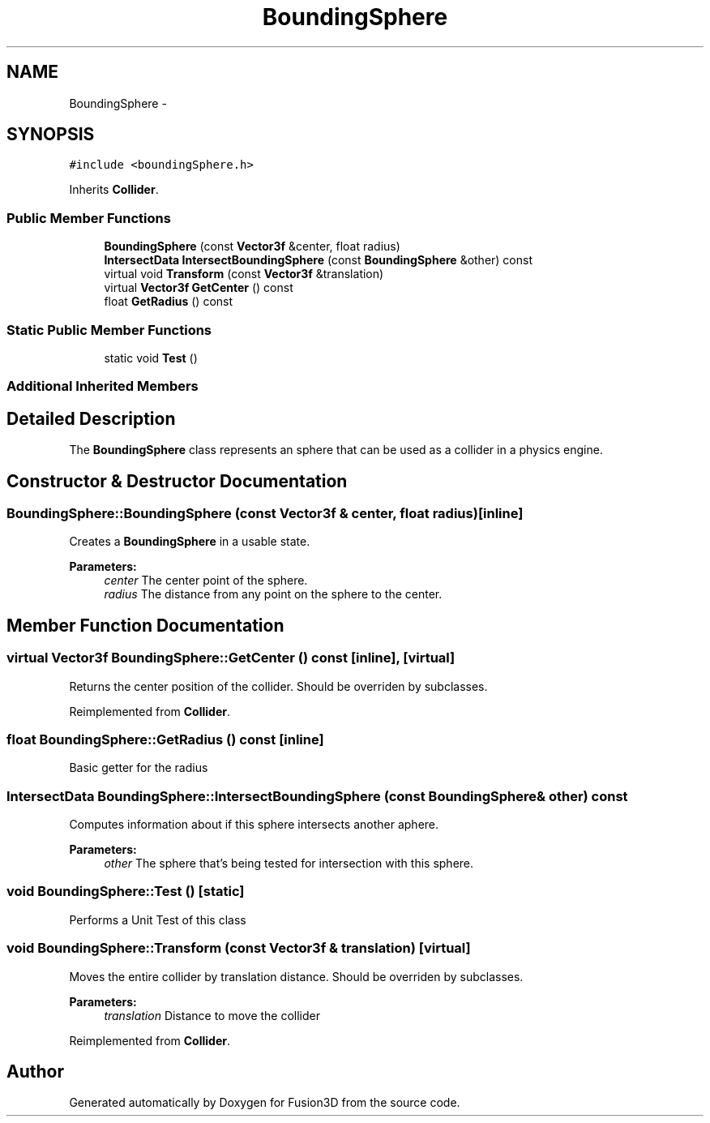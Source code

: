 .TH "BoundingSphere" 3 "Tue Nov 24 2015" "Version 0.0.0.1" "Fusion3D" \" -*- nroff -*-
.ad l
.nh
.SH NAME
BoundingSphere \- 
.SH SYNOPSIS
.br
.PP
.PP
\fC#include <boundingSphere\&.h>\fP
.PP
Inherits \fBCollider\fP\&.
.SS "Public Member Functions"

.in +1c
.ti -1c
.RI "\fBBoundingSphere\fP (const \fBVector3f\fP &center, float radius)"
.br
.ti -1c
.RI "\fBIntersectData\fP \fBIntersectBoundingSphere\fP (const \fBBoundingSphere\fP &other) const "
.br
.ti -1c
.RI "virtual void \fBTransform\fP (const \fBVector3f\fP &translation)"
.br
.ti -1c
.RI "virtual \fBVector3f\fP \fBGetCenter\fP () const "
.br
.ti -1c
.RI "float \fBGetRadius\fP () const "
.br
.in -1c
.SS "Static Public Member Functions"

.in +1c
.ti -1c
.RI "static void \fBTest\fP ()"
.br
.in -1c
.SS "Additional Inherited Members"
.SH "Detailed Description"
.PP 
The \fBBoundingSphere\fP class represents an sphere that can be used as a collider in a physics engine\&. 
.SH "Constructor & Destructor Documentation"
.PP 
.SS "BoundingSphere::BoundingSphere (const \fBVector3f\fP & center, float radius)\fC [inline]\fP"
Creates a \fBBoundingSphere\fP in a usable state\&.
.PP
\fBParameters:\fP
.RS 4
\fIcenter\fP The center point of the sphere\&. 
.br
\fIradius\fP The distance from any point on the sphere to the center\&. 
.RE
.PP

.SH "Member Function Documentation"
.PP 
.SS "virtual \fBVector3f\fP BoundingSphere::GetCenter () const\fC [inline]\fP, \fC [virtual]\fP"
Returns the center position of the collider\&. Should be overriden by subclasses\&. 
.PP
Reimplemented from \fBCollider\fP\&.
.SS "float BoundingSphere::GetRadius () const\fC [inline]\fP"
Basic getter for the radius 
.SS "\fBIntersectData\fP BoundingSphere::IntersectBoundingSphere (const \fBBoundingSphere\fP & other) const"
Computes information about if this sphere intersects another aphere\&.
.PP
\fBParameters:\fP
.RS 4
\fIother\fP The sphere that's being tested for intersection with this sphere\&. 
.RE
.PP

.SS "void BoundingSphere::Test ()\fC [static]\fP"
Performs a Unit Test of this class 
.SS "void BoundingSphere::Transform (const \fBVector3f\fP & translation)\fC [virtual]\fP"
Moves the entire collider by translation distance\&. Should be overriden by subclasses\&.
.PP
\fBParameters:\fP
.RS 4
\fItranslation\fP Distance to move the collider 
.RE
.PP

.PP
Reimplemented from \fBCollider\fP\&.

.SH "Author"
.PP 
Generated automatically by Doxygen for Fusion3D from the source code\&.
